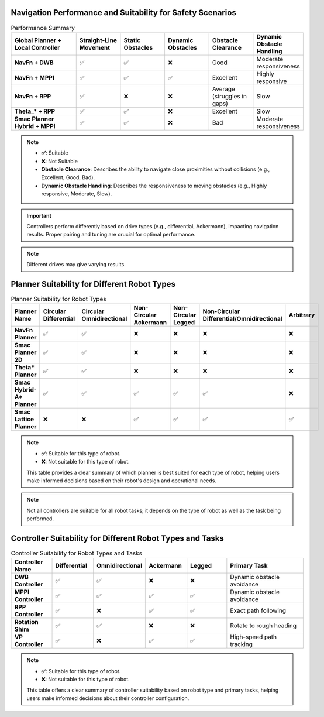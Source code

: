 Navigation Performance and Suitability for Safety Scenarios
===========================================================

.. list-table:: Performance Summary
   :header-rows: 1
   :widths: 30 20 20 20 20 20

   * - **Global Planner + Local Controller**
     - **Straight-Line Movement**
     - **Static Obstacles**
     - **Dynamic Obstacles**
     - **Obstacle Clearance**
     - **Dynamic Obstacle Handling**
   * - **NavFn + DWB**
     - ✅
     - ✅
     - ❌
     - Good
     - Moderate responsiveness
   * - **NavFn + MPPI**
     - ✅
     - ✅
     - ✅
     - Excellent
     - Highly responsive
   * - **NavFn + RPP**
     - ✅
     - ❌
     - ❌
     - Average (struggles in gaps)
     - Slow
   * - **Theta_* + RPP**
     - ✅
     - ✅
     - ❌
     - Excellent
     - Slow
   * - **Smac Planner Hybrid + MPPI**
     - ✅
     - ✅
     - ❌
     - Bad
     - Moderate responsiveness


.. note::

    - **✅**: Suitable
    - **❌**: Not Suitable
    - **Obstacle Clearance**: Describes the ability to navigate close proximities without collisions (e.g., Excellent, Good, Bad).
    - **Dynamic Obstacle Handling**: Describes the responsiveness to moving obstacles (e.g., Highly responsive, Moderate, Slow).


.. important::
   Controllers perform differently based on drive types (e.g., differential, Ackermann), impacting navigation results. Proper pairing and tuning are crucial for optimal performance.

.. note::
   Different drives may give varying results.

Planner Suitability for Different Robot Types
=============================================

.. list-table:: Planner Suitability for Robot Types
   :header-rows: 1
   :widths: 20 20 20 20 20 20 20

   * - **Planner Name**
     - **Circular Differential**
     - **Circular Omnidirectional**
     - **Non-Circular Ackermann**
     - **Non-Circular Legged**
     - **Non-Circular Differential/Omnidirectional**
     - **Arbitrary**
   * - **NavFn Planner**
     - ✅
     - ✅
     - ❌
     - ❌
     - ❌
     - ❌
   * - **Smac Planner 2D**
     - ✅
     - ✅
     - ❌
     - ❌
     - ❌
     - ❌
   * - **Theta* Planner**
     - ✅
     - ✅
     - ❌
     - ❌
     - ❌
     - ❌
   * - **Smac Hybrid-A* Planner**
     - ✅
     - ✅
     - ✅
     - ✅
     - ✅
     - ❌
   * - **Smac Lattice Planner**
     - ❌
     - ❌
     - ✅
     - ✅
     - ✅
     - ✅

.. note::

    - **✅**: Suitable for this type of robot.
    - **❌**: Not suitable for this type of robot.

    This table provides a clear summary of which planner is best suited for each type of robot, helping users make informed decisions based on their robot's design and operational needs.

.. note::
   Not all controllers are suitable for all robot tasks; it depends on the type of robot as well as the task being performed.

Controller Suitability for Different Robot Types and Tasks
==========================================================

.. list-table:: Controller Suitability for Robot Types and Tasks
   :header-rows: 1
   :widths: 20 20 20 20 20 40

   * - **Controller Name**
     - **Differential**
     - **Omnidirectional**
     - **Ackermann**
     - **Legged**
     - **Primary Task**
   * - **DWB Controller**
     - ✅
     - ✅
     - ❌
     - ❌
     - Dynamic obstacle avoidance
   * - **MPPI Controller**
     - ✅
     - ✅
     - ✅
     - ✅
     - Dynamic obstacle avoidance
   * - **RPP Controller**
     - ✅
     - ❌
     - ✅
     - ✅
     - Exact path following
   * - **Rotation Shim**
     - ✅
     - ✅
     - ❌
     - ❌
     - Rotate to rough heading
   * - **VP Controller**
     - ✅
     - ❌
     - ✅
     - ✅
     - High-speed path tracking

.. note::

    - **✅**: Suitable for this type of robot.
    - **❌**: Not suitable for this type of robot.

    This table offers a clear summary of controller suitability based on robot type and primary tasks, helping users make informed decisions about their controller configuration.

